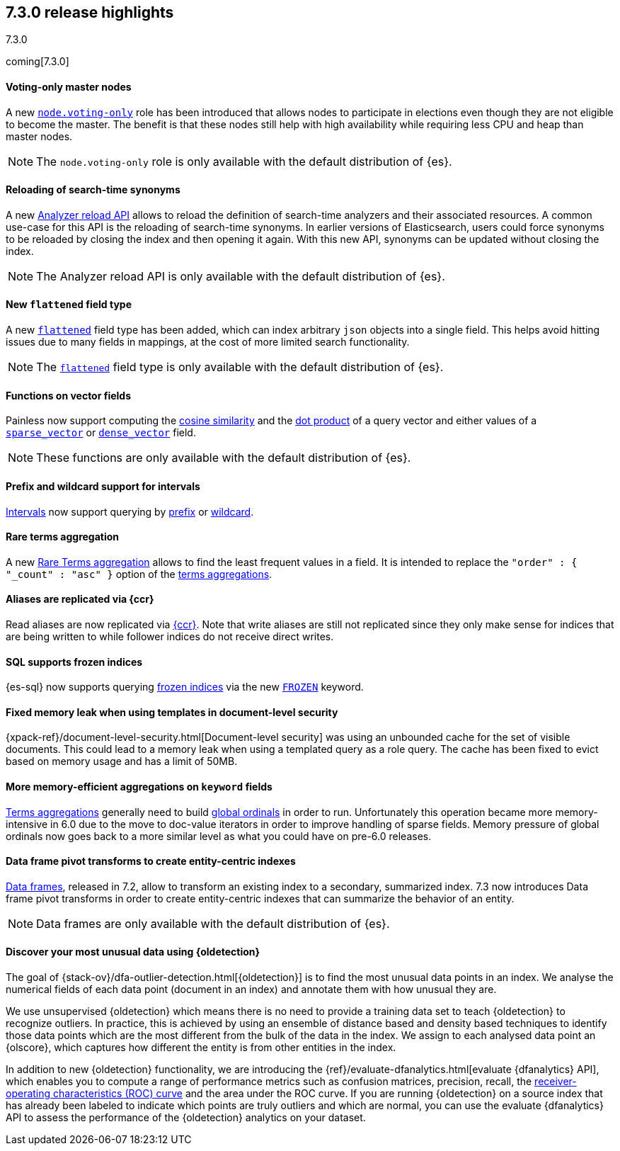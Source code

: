 [[release-highlights-7.3.0]]
== 7.3.0 release highlights
++++
<titleabbrev>7.3.0</titleabbrev>
++++

coming[7.3.0]

//NOTE: The notable-highlights tagged regions are re-used in the
//Installation and Upgrade Guide

// tag::notable-highlights[]
[float]
==== Voting-only master nodes

A new <<voting-only-node,`node.voting-only`>> role has been introduced that
allows nodes to participate in elections even though they are not eligible to become the master.
The benefit is that these nodes still help with high availability while
requiring less CPU and heap than master nodes.

NOTE: The `node.voting-only` role is only available with the default
distribution of {es}.

// end::notable-highlights[]

// tag::notable-highlights[]
[float]
==== Reloading of search-time synonyms

A new <<indices-reload-analyzers,Analyzer reload API>> allows to reload the
definition of search-time analyzers and their associated resources. A common
use-case for this API is the reloading of search-time synonyms. In earlier
versions of Elasticsearch, users could force synonyms to be reloaded by closing
the index and then opening it again. With this new API, synonyms can be updated
without closing the index.

NOTE: The Analyzer reload API is only available with the default distribution
of {es}.

// end::notable-highlights[]

// tag::notable-highlights[]
[float]
==== New `flattened` field type

A new <<flattened,`flattened`>> field type has been added, which can index
arbitrary `json` objects into a single field. This helps avoid hitting issues
due to many fields in mappings, at the cost of more limited search
functionality.

NOTE: The <<flattened,`flattened`>> field type is only available with the
default distribution of {es}.

// end::notable-highlights[]

// tag::notable-highlights[]
[float]
==== Functions on vector fields

Painless now support computing the <<vector-functions,cosine similarity>> and
the <<vector-functions,dot product>> of a query vector and either values of a
<<sparse-vector,`sparse_vector`>> or <<dense-vector,`dense_vector`>> field.

NOTE: These functions are only available with the default distribution of {es}.

// end::notable-highlights[]

// tag::notable-highlights[]
[float]
==== Prefix and wildcard support for intervals

<<query-dsl-intervals-query,Intervals>> now support querying by
<<intervals-prefix,prefix>> or <<intervals-wildcard,wildcard>>.

// end::notable-highlights[]

// tag::notable-highlights[]
[float]
==== Rare terms aggregation

A new
<<search-aggregations-bucket-rare-terms-aggregation,Rare Terms aggregation>>
allows to find the least frequent values in a field. It is intended to replace
the `"order" : { "_count" : "asc" }` option of the
<<search-aggregations-bucket-terms-aggregation,terms aggregations>>.

// end::notable-highlights[]

// tag::notable-highlights[]
[float]
==== Aliases are replicated via {ccr}

Read aliases are now replicated via <<ccr-put-follow,{ccr}>>. Note that write
aliases are still not replicated since they only make sense for indices that
are being written to while follower indices do not receive direct writes.

// end::notable-highlights[]

// tag::notable-highlights[]
[float]
==== SQL supports frozen indices

{es-sql} now supports querying <<frozen-indices, frozen indices>> via the new
<<sql-index-frozen,`FROZEN`>> keyword.

// end::notable-highlights[]

// tag::notable-highlights[]
[float]
==== Fixed memory leak when using templates in document-level security

{xpack-ref}/document-level-security.html[Document-level security] was using an
unbounded cache for the set of visible documents. This could lead to a memory
leak when using a templated query as a role query. The cache has been fixed to
evict based on memory usage and has a limit of 50MB.

// end::notable-highlights[]

// tag::notable-highlights[]
[float]
==== More memory-efficient aggregations on `keyword` fields

<<search-aggregations-bucket-terms-aggregation,Terms aggregations>> generally
need to build
<<search-aggregations-bucket-terms-aggregation-execution-hint,global ordinals>>
in order to run. Unfortunately this operation became more memory-intensive in
6.0 due to the move to doc-value iterators in order to improve handling of
sparse fields. Memory pressure of global ordinals now goes back to a more
similar level as what you could have on pre-6.0 releases.

// end::notable-highlights[]

// tag::notable-highlights[]
[float]
==== Data frame pivot transforms to create entity-centric indexes

<<put-dfanalytics,Data frames>>, released in 7.2, allow to transform an
existing index to a secondary, summarized index. 7.3 now introduces Data frame
pivot transforms in order to create entity-centric indexes that can summarize
the behavior of an entity. 

NOTE: Data frames are only available with the default distribution of {es}.

// end::notable-highlights[]

// tag::notable-highlights[]
[discrete]
[[release-highlights-7.3.0-outlier-detection]]
==== Discover your most unusual data using {oldetection}

The goal of {stack-ov}/dfa-outlier-detection.html[{oldetection}] is to find 
the most unusual data points in an index. We analyse the numerical fields of 
each data point (document in an index) and annotate them with how unusual they 
are.
 
We use unsupervised {oldetection} which means there is no need to provide a 
training data set to teach {oldetection} to recognize outliers. In practice, 
this is achieved by using an ensemble of distance based and density based 
techniques to identify those data points which are the most different from the 
bulk of the data in the index. We assign to each analysed data point an 
{olscore}, which captures how different the entity is from other entities in the 
index.
 
In addition to new {oldetection} functionality, we are introducing the 
{ref}/evaluate-dfanalytics.html[evaluate {dfanalytics} API], which enables you to compute a range of performance metrics such 
as confusion matrices, precision, recall, the 
https://en.wikipedia.org/wiki/Receiver_operating_characteristic[receiver-operating characteristics (ROC) curve] 
and the area under the ROC curve. If you are running {oldetection} on a source 
index that has already been labeled to indicate which points are truly outliers 
and which are normal, you can use the 
evaluate {dfanalytics} API to assess the performance of the 
{oldetection} analytics on your dataset.

// end::notable-highlights[]
